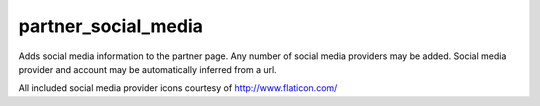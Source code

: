 --------------------
partner_social_media
--------------------

Adds social media information to the partner page.
Any number of social media providers may be added.
Social media provider and account may be automatically inferred from a url.

All included social media provider icons courtesy of http://www.flaticon.com/
